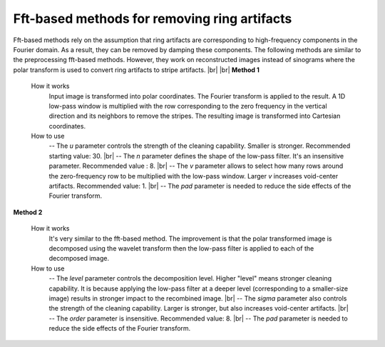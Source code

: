 Fft-based methods for removing ring artifacts
=============================================

.. |br| raw:: html

   <br />

Fft-based methods rely on the assumption that ring artifacts are corresponding
to high-frequency components in the Fourier domain. As a result, they can
be removed by damping these components. The following methods are similar to
the preprocessing fft-based methods. However, they work on reconstructed images
instead of sinograms where the polar transform is used to convert ring artifacts to
stripe artifacts. |br| |br|
**Method 1**

    .. autofunction:: sarepy.post.ring_removal_post.ring_removal_based_fft

    How it works
     Input image is transformed into polar coordinates. The Fourier
     transform is applied to the result. A 1D low-pass window is
     multiplied with the row corresponding to the zero frequency in the vertical
     direction and its neighbors to remove the stripes. The resulting image is
     transformed into Cartesian coordinates.

    How to use
     -- The *u* parameter controls the strength of the cleaning capability.
     Smaller is stronger. Recommended starting value: 30. |br|
     -- The *n* parameter defines the shape of the low-pass filter. It's an
     insensitive parameter. Recommended value : 8. |br|
     -- The *v* parameter allows to select how many rows around the
     zero-frequency row to be multiplied with the low-pass window. Larger *v*
     increases void-center artifacts. Recommended value: 1. |br|
     -- The *pad* parameter is needed to reduce the side effects of the Fourier
     transform.

**Method 2**

    .. autofunction:: sarepy.post.ring_removal_post.ring_removal_based_wavelet_fft

    How it works
     It's very similar to the fft-based method. The improvement is that the polar
     transformed image is decomposed using the wavelet transform then the low-pass filter is applied
     to each of the decomposed image.

    How to use
     -- The *level* parameter controls the decomposition level. Higher "level"
     means stronger cleaning capability. It is because applying the low-pass
     filter at a deeper level (corresponding to a smaller-size image) results in
     stronger impact to the recombined image. |br|
     -- The *sigma* parameter also controls the strength of the cleaning
     capability. Larger is stronger, but also increases void-center artifacts. |br|
     -- The *order* parameter is insensitive. Recommended value: 8. |br|
     -- The *pad* parameter is needed to reduce the side effects of the Fourier
     transform.

